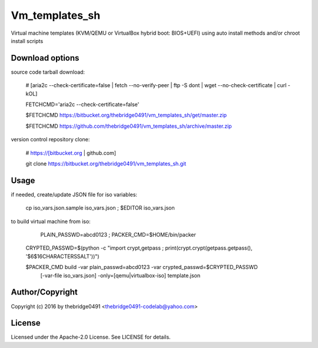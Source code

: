 Vm_templates_sh
===========================================
.. .rst to .html: rst2html5 foo.rst > foo.html
..                pandoc -s -f rst -t html5 -o foo.html foo.rst

Virtual machine templates (KVM/QEMU or VirtualBox hybrid boot: BIOS+UEFI) using auto install methods and/or chroot install scripts

Download options
----------------
source code tarball download:
        
        # [aria2c --check-certificate=false | fetch --no-verify-peer | ftp -S dont | wget --no-check-certificate | curl -kOL]
        
        FETCHCMD='aria2c --check-certificate=false'

        $FETCHCMD https://bitbucket.org/thebridge0491/vm_templates_sh/get/master.zip
        
        $FETCHCMD https://github.com/thebridge0491/vm_templates_sh/archive/master.zip

version control repository clone:
        
        # https://[bitbucket.org | github.com]
        
        git clone https://bitbucket.org/thebridge0491/vm_templates_sh.git

Usage
-----
if needed, create/update JSON file for iso variables:
		
		cp iso_vars.json.sample iso_vars.json ; $EDITOR iso_vars.json

to build virtual machine from iso:
		
		 PLAIN_PASSWD=abcd0123 ; PACKER_CMD=$HOME/bin/packer
		
		CRYPTED_PASSWD=$(python -c "import crypt,getpass ; print(crypt.crypt(getpass.getpass(), '\$6\$16CHARACTERSSALT'))")
		
		$PACKER_CMD build -var plain_passwd=abcd0123 -var crypted_passwd=$CRYPTED_PASSWD \
			[-var-file iso_vars.json] -only=[qemu|virtualbox-iso] template.json

Author/Copyright
----------------
Copyright (c) 2016 by thebridge0491 <thebridge0491-codelab@yahoo.com>


License
-------
Licensed under the Apache-2.0 License. See LICENSE for details.
